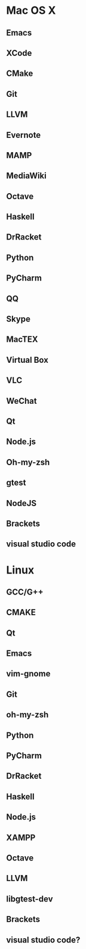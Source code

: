 * Mac OS X
** Emacs
** XCode
** CMake
** Git
** LLVM
** Evernote
** MAMP
** MediaWiki
** Octave
** Haskell
** DrRacket
** Python
** PyCharm
** QQ
** Skype
** MacTEX
** Virtual Box
** VLC
** WeChat
** Qt
** Node.js
** Oh-my-zsh
** gtest
** NodeJS
** Brackets
** visual studio code

* Linux
** GCC/G++
** CMAKE
** Qt
** Emacs
** vim-gnome
** Git
** oh-my-zsh
** Python
** PyCharm
** DrRacket
** Haskell
** Node.js
** XAMPP
** Octave
** LLVM
** libgtest-dev
** Brackets
** visual studio code?
